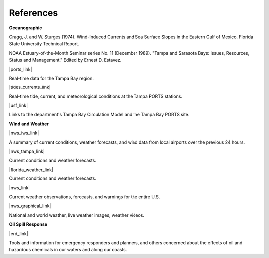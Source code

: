 References
=================================================


**Oceanographic**

Cragg, J. and W. Sturges (1974). Wind-Induced Currents and Sea Surface Slopes in the Eastern Gulf of Mexico. Florida State University Technical Report.

NOAA Estuary-of-the-Month Seminar series No. 11 (December 1989). "Tampa and Sarasota Bays: Issues, Resources, Status and Management." Edited by Ernest D. Estavez.


|ports_link|

Real-time data for the Tampa Bay region.


|tides_currents_link|

Real-time tide, current, and meteorological conditions at the Tampa PORTS stations.


|usf_link|

Links to the department's Tampa Bay Circulation Model and the Tampa Bay PORTS site.


**Wind and Weather**


|nws_iws_link|

A summary of current conditions, weather forecasts, and wind data from local airports over the previous 24 hours.


|nws_tampa_link|

Current conditions and weather forecasts.


|florida_weather_link|

Current conditions and weather forecasts.


|nws_link|

Current weather observations, forecasts, and warnings for the entire U.S.


|nws_graphical_link|

National and world weather, live weather images, weather videos.


**Oil Spill Response**

|erd_link|

Tools and information for emergency responders and planners, and others concerned about the effects of oil and hazardous chemicals in our waters and along our coasts.

.. |ports_link| raw:: html

   <a href="http://ompl.marine.usf.edu/PORTS" target="_blank">Tampa Bay Physical Oceanographic Real-Time System (PORTS) web site</a>

.. |tides_currents_link| raw:: html

   <a href="http://tidesandcurrents.noaa.gov/ports/index.shtml?port=tb" target="_blank">NOAA NOS Center for Operational Oceanographic Products and Services (CO-OPS)</a>

.. |usf_link| raw:: html

   <a href="http://ompl.marine.usf.edu" target="_blank">University of South Florida Department of Marine Science Ocean Modeling and Prediction Laboratory</a>

.. |nws_iws_link| raw:: html

   <a href="http://www.weather.noaa.gov" target="_blank">NOAA National Weather Service Internet Weather Source</a>

.. |nws_tampa_link| raw:: html

   <a href="http://www.srh.noaa.gov/tbw" target="_blank">NOAA National Weather Service, Tampa Bay, Florida</a>

.. |florida_weather_link| raw:: html

   <a href="http://www.tbo.com/weather" target="_blank">Florida Weather Center, part of Tampa Bay Online</a>

.. |nws_link| raw:: html

   <a href="http://www.weather.gov" target="_blank">NOAA NWS</a>

.. |nws_graphical_link| raw:: html

   <a href="http://www.nws.noaa.gov/view/national.php?thumbs=on" target="_blank">NOAA NWS graphical version</a>

.. |erd_link| raw:: html

   <a href="http://response.restoration.noaa.gov" target="_blank">NOAA's Emergency Response Division (ERD)</a>
